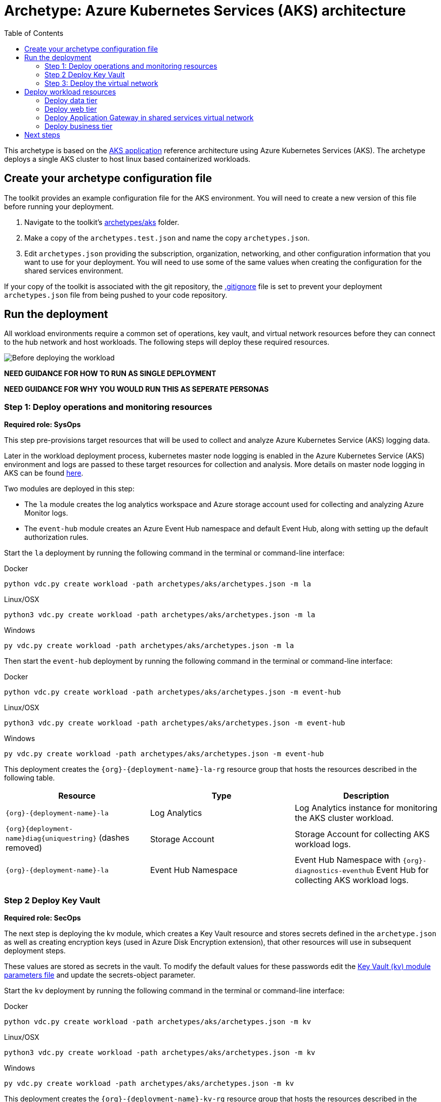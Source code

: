 = Archetype: Azure Kubernetes Services (AKS) architecture
:toc:
:toc-placement: auto
:toclevels: 2

This archetype is based on the https://docs.microsoft.com/azure/architecture/guide/architecture-styles/aks[AKS application] reference architecture using Azure Kubernetes Services (AKS). The archetype deploys a single AKS cluster to host linux based containerized workloads.

== Create your archetype configuration file

The toolkit provides an example configuration file for the AKS environment. You will need to create a new version of this file before running your deployment.

1. Navigate to the toolkit's link:../../../archetypes/aks[archetypes/aks] folder.
1. Make a copy of the `archetypes.test.json` and name the copy `archetypes.json`.
1. Edit `archetypes.json` providing the subscription, organization, networking, and other configuration information that you want to use for your deployment. You will need to use some of the same values when creating the configuration for the shared services environment.

If your copy of the toolkit is associated with the git repository, the link:../../../.gitignore[.gitignore] file is set to prevent your deployment `archetypes.json` file from being pushed to your code repository.

== Run the deployment

All workload environments require a common set of operations, key vault, and virtual network resources before they can connect to the hub network and host workloads. The following steps will deploy these required resources.

image:_media/placeholder_image.png[Before deploying the workload]


**NEED GUIDANCE FOR HOW TO RUN AS SINGLE DEPLOYMENT** 

**NEED GUIDANCE FOR WHY YOU WOULD RUN THIS AS SEPERATE PERSONAS**


=== Step 1: Deploy operations and monitoring resources

*Required role: SysOps*

This step pre-provisions target resources that will be used to collect and analyze Azure Kubernetes Service (AKS) logging data. 

Later in the workload deployment process, kubernetes master node logging is enabled in the Azure Kubernetes Service (AKS) environment and logs are passed to these target resources for collection and analysis. More details on master node logging in AKS can be found https://docs.microsoft.com/en-us/azure/aks/view-master-logs[here]. 

Two modules are deployed in this step:

- The `la` module creates the log analytics workspace and Azure storage account used for collecting and analyzing Azure Monitor logs. 
- The `event-hub` module creates an Azure Event Hub namespace and default Event Hub, along with setting up the default authorization rules. 

Start the `la` deployment by running the following command in the terminal or command-line interface:

.Docker
[source,bash]
python vdc.py create workload -path archetypes/aks/archetypes.json -m la

.Linux/OSX
[source,bash]
python3 vdc.py create workload -path archetypes/aks/archetypes.json -m la

.Windows
[source,cmd]
py vdc.py create workload -path archetypes/aks/archetypes.json -m la

Then start the `event-hub` deployment by running the following command in the terminal or command-line interface:

.Docker
[source,bash]
python vdc.py create workload -path archetypes/aks/archetypes.json -m event-hub

.Linux/OSX
[source,bash]
python3 vdc.py create workload -path archetypes/aks/archetypes.json -m event-hub

.Windows
[source,cmd]
py vdc.py create workload -path archetypes/aks/archetypes.json -m event-hub

This deployment creates the `{org}-{deployment-name}-la-rg` resource group that hosts the resources described in the following table.

[options="header",cols="a,,"]
|===
| Resource | Type | Description

| `{org}-{deployment-name}-la`
| Log Analytics
| Log Analytics instance for monitoring the AKS cluster workload.

| `{org}{deployment-name}diag{uniquestring}` (dashes removed)
| Storage Account
| Storage Account for collecting AKS workload logs.

| `{org}-{deployment-name}-la`
| Event Hub Namespace
| Event Hub Namespace with `{org}-diagnostics-eventhub` Event Hub for collecting AKS workload logs. 
|===

=== Step 2 Deploy Key Vault

*Required role: SecOps*

The next step is deploying the kv module, which creates a Key Vault resource and stores secrets defined in the `archetype.json` as well as creating encryption keys (used in Azure Disk Encryption extension), that other resources will use in subsequent deployment steps.

These values are stored as secrets in the vault. To modify the default values for these passwords edit the link:../../../modules/kv/1.0/azureDeploy.parameters.json[Key Vault (kv) module parameters file] and update the secrets-object parameter.

Start the `kv` deployment by running the following command in the terminal or command-line interface:

.Docker
[source,bash]
python vdc.py create workload -path archetypes/aks/archetypes.json -m kv

.Linux/OSX
[source,bash]
python3 vdc.py create workload -path archetypes/aks/archetypes.json -m kv

.Windows
[source,cmd]
py vdc.py create workload -path archetypes/aks/archetypes.json -m kv

This deployment creates the `{org}-{deployment-name}-kv-rg` resource group that hosts the resources described in the following table.

[options="header",cols="a,,"]
|===
| Resource | Type | Description

| `{org}-{deployment-name}-kv` 
| Key Vault
| Key Vault instance for the workload. One certificate deployed by default.

| `{org}{deployment-name}kvdiag{uniquestring}` (dashes removed)
| Storage account
| Location of Key Vault audit logs.
|===

=== Step 3: Deploy the virtual network

*Required role: NetOps*

This step involves two resource deployments in the following order:

- The `nsg` module creates the network security groups (NSGs) and Application security groups (ASGs) that secure the workload's virtual network. By default, the example workload net deployment creates a set of NSGs and ASGs compatible with an n-tier application, consisting of web, business, and data tiers. 
- The `workload-net` module creates the workload's virtual network, along with setting up the default subnet and User Defined Routes (UDRs) used to route traffic to the shared services network. This deployment also creates the VNet peering that connects the shared services and workload networks.

Start the `nsg` deployment by running the following command in the terminal or command-line interface:

.Docker
[source,bash]
python vdc.py create workload -path archetypes/aks/archetypes.json -m nsg

.Linux/OSX
[source,bash]
python3 vdc.py create workload -path archetypes/aks/archetypes.json -m nsg

.Windows
[source,cmd]
py vdc.py create workload -path archetypes/aks/archetypes.json -m nsg

Then start the `workload-net` deployment by running the following command in the terminal or command-line interface:

.Docker
[source,bash]
python vdc.py create workload -path archetypes/aks/archetypes.json -m workload-net

.Linux/OSX
[source,bash]
python3 vdc.py create workload -path archetypes/aks/archetypes.json -m workload-net

.Windows
[source,cmd]
py vdc.py create workload -path archetypes/aks/archetypes.json -m workload-net

These deployment creates the `{org}-{deployment-name}-net-rg` resource group that hosts the resources described in the following table.

[options="header",cols="a,,a"]
|===
| Resource | Type | Description

| `{org}-{deployment-name}-vnet`
| Virtual network
| The primary workload's virtual network with a single `default` subnet.

| `{org}-{deployment-name}-{defaultsubnetname}-nsg`
| Network security group
| Network security group attached to the `default` subnet.

| `{org}-{deployment-name}-udr`
| Route table
| User Defined Routes for routing traffic to and from the shared services and on-premises networks.

| `{org}-{deployment-name}-ddos-plan`
| DDOS protection plan
| Azure Standard DDOS protection plan.

| `{org}{deployment-name}diag{uniquestring}` (dashes removed)
| Storage account 
| Storage location for virtual network diagnostic data.
|===

== Deploy workload resources

Once the monitoring, Key Vault, and virtual network resources are provisioned, your team can begin deploying the actual workload resources. Performing the following tasks provisions the following resoures resources in the target Azure Subscription:

1. Azure Container Registry (ACR) - blah with https://some.useful.link.com[link].
1. Azure Kubernetes Service (AKS) cluster - blah with https://some.useful.link.com[link].
1. AKS Role Assignments - blah with https://some.useful.link.com[link].

image:_media/placveholder_image.png[Workload deployed into spoke network]

=== Deploy data tier

The `sqlserver-alwayson` module creates a pair of load-balanced SQL Server virtual machines using Cloud Witness used for the application's data layer.

A local user account will be created for these machines. The user name is defined in the `local-admin-user` parameter of the archetype configuration file. The password for this user is generated and stored in the workload key vault as part of the `kv` module deployment.

Start this deployment by running the following command in the terminal or command-line interface:

.Docker
[source,bash]
python vdc.py create workload -path archetypes/ntier-iaas/archetype.json -m sqlserver-alwayson

.Linux/OSX
[source,bash]
python3 vdc.py create workload -path archetypes/ntier-iaas/archetype.json -m sqlserver-alwayson

.Windows
[source,cmd]
py vdc.py create workload -path archetypes/ntier-iaas/archetype.json -m sqlserver-alwayson


These deployment creates the `{org}-{deployment-name}-sqlserver-alwayson-rg` resource group that hosts the resources described in the following table.

[options="header",cols="a,,a"]
|===
| Resource | Type | Description

| `sqlsvr1datadisk1{random-characters}`
| Disk
| First data disk for SQL Server virtual machine #1.

| `sqlsvr1datadisk2{random-characters}`
| Disk
| Second data disk for SQL Server virtual machine #1.

| `sqlsvr1osdisk{random-characters}`
| Disk
| OS disk for SQL Server virtual machine #1.

| `sqlsvr2datadisk1{random-characters}`
| Disk
| First data disk for SQL Server virtual machine #2.

| `sqlsvr2datadisk2{random-characters}`
| Disk
| Second data disk for SQL Server virtual machine #2.

| `sqlsvr2osdisk{random-characters}`
| Disk
| OS disk for SQL Server virtual machine #2.

| `sqlsvr-as`
| Availability set
| Availability set for virtual machines.

| `sqlsvrcw{random-characters}`
| Storage account
| Windows Server https://docs.microsoft.com/windows-server/failover-clustering/deploy-cloud-witness[Cloud Witness] storage account.

| `sqlsvrdiag{random-characters}`
| Storage account
|SQL Server virtual machine diagnostic storage account.

| `{org}-{deployment-name}-sqlsvr-lb`
| Load balancer
| Load balancer for virtual machines.

| `{org}-{deployment-name}-sqlsvr-vm1`
| Virtual machine
| SQL Server virtual machine #1.

| `{org}-{deployment-name}-sqlsvr-vm1-nic`
| Network interface
| NIC for SQL Server virtual machine #1.

| `{org}-{deployment-name}-sqlsvr-vm2`
| Virtual machine
| SQL Server virtual machine #2.

| `{org}-{deployment-name}-sqlsvr-vm2-nic`
| Network interface
| NIC for SQL Server virtual machine #2.
|===

=== Deploy web tier

The `vmapp-lb` module creates the two virtual machines and a load balancer used by the application's web-tier assets.

A local user account will be created for these machines. The user name is defined in the `local-admin-user` parameter of the archetype configuration file. The password for this user is generated and stored in the workload key vault as part of the `kv` deployment.

Note that both the web tier and business tier use the `vmapp-lb` module to deploy their resources. The toolkit provides two parameter files, one for web and one for business, in the module. These are referenced in the archetype configuration's module dependencies section as `vmapp-web-lb` and `vmapp-biz-lb`, with the corresponding module parameter file locations for each. In this step we will be calling `vmapp-web-lb`.

Start this deployment by running the following command in the terminal or command-line interface:

.Docker
[source,bash]
python vdc.py create workload -path archetypes/ntier-iaas/archetype.json -m vmapp-web-lb

.Linux/OSX
[source,bash]
python3 vdc.py create workload -path archetypes/ntier-iaas/archetype.json -m vmapp-web-lb

.Windows
[source,cmd]
py vdc.py create workload -path archetypes/ntier-iaas/archetype.json -m vmapp-web-lb

These deployment creates the `{org}-{deployment-name}-web-rg` resource group that hosts the resources described in the following table.

[options="header",cols="a,,a"]
|===
| Resource | Type | Description

|`{org}-{deployment-name}-web-app-lb`
| Load balancer
| Load balancer for Web-tier virtual machines.

| `{org}-{deployment-name}-web-app-vm1`
| Virtual machine
| Web-tier virtual machine #1.

| `{org}-{deployment-name}-web-app-vm1-nic`
| Network interface
| NIC for virtual machine #1.

| `{org}-{deployment-name}webappvm1osdisk{random-characters}` (with any dashes removed)
| Disk
| OS disk for virtual machine #1.

|`{org}-{deployment-name}-web-app-vm2`
| Virtual machine
| Web-tier virtual machine #2.

| `{org}-{deployment-name}-web-app-vm2-nic`
| Network interface
| NIC for virtual machine #2.

| `{org}-{deployment-name}webappvm2osdisk{random-characters`} (with any dashes removed)
| Disk
| OS disk for virtual machine #2.

| `web-app-as`
| Availability set
| Availability set for Web-tier virtual machines.

| `webappdiag{random-characters}`
| Storage account
| Web-tier virtual machine diagnostic storage account.
|===

=== Deploy Application Gateway in shared services virtual network

*Required role: NetOps*

To provide Internet Ingress access, the workload deployment creates an Azure Application Gateway in the shared services network. This gateway will provide access
to the web-tier load balancer from the public internet.

To deploy the application gateway, start the `app-gateway` deployment by running the following command in the terminal or command-line interface:

.Docker
[source,bash]
python vdc.py create workload -path archetypes/ntier-iaas/archetype.json -m app-gateway

.Linux/OSX
[source,bash]
python3 vdc.py create workload -path archetypes/ntier-iaas/archetype.json -m app-gateway

.Windows
[source,cmd]
py vdc.py create workload -path archetypes/ntier-iaas/archetype.json -m app-gateway

This deployment will deploy resource to the shared services subscription's `{org}-{workload-deployment-name}-net-rg` resource group.

[options="header",cols="a,,a"]
|===
| Resource | Type | Description

| `{org}-{deployment-name}-app-gw`
| Virtual network gateway
| Application gateway used to provide access to the Web tier from the internet.

| `{org}-{deployment-name}-app-gw-pip`
| Public IP address
| Publicly accessible IP address used by the application gateway.
|===

=== Deploy business tier

After deploying the application gateway, you will deploy two business tier VMs using the same `vmapp-lb` deployment module you used to deploy the application's web tier.

A local user account will be created for these machines. The user name is defined in the `local-admin-user` parameter of the archetype configuration file. The password for this user is generated and stored in the workload key vault as part of the `kv` deployment.

Start this deployment by running the following command in the terminal or command-line interface:

.Docker
[source,bash]
python vdc.py create workload -path archetypes/ntier-iaas/archetype.json -m vmapp-biz-lb

.Linux/OSX
[source,bash]
python3 vdc.py create workload -path archetypes/ntier-iaas/archetype.json -m vmapp-biz-lb

.Windows
[source,cmd]
py vdc.py create workload -path archetypes/ntier-iaas/archetype.json -m vmapp-biz-lb

These deployment creates the `{org}-{deployment-name}-biz-rg` resource group that hosts the resources described in the following table.

[options="header",cols="a,,a"]
|===
| Resource | Type | Description

| `{org}-{deployment-name}-biz-app-lb`
| Load balancer
| Load balancer for business-tier virtual machines.

| `{org}-{deployment-name}-biz-app-vm1`
| Virtual machine
| Business-tier virtual machine #1.

| `{org}-{deployment-name}-biz-app-vm1-nic`
| Network interface
| NIC for virtual machine #1.

| `{org}-{deployment-name}bizappvm1osdisk{random-characters}`` (with any dashes removed)
| Disk
| OS disk for virtual machine #1.

| `{org}-{deployment-name}-biz-app-vm2`
| Virtual machine
| Business-tier virtual machine #2.

| `{org}-{deployment-name}-biz-app-vm2-nic`
| Network interface
| NIC for virtual machine #2.

| `{org}-{deployment-name}bizappvm2osdisk{random-characters}`` (with any dashes removed)
| Disk
| OS disk for virtual machine #2.

| `biz-app-as`
| Availability set
| Availability set for business-tier virtual machines.

| `bizappdiag{random-characters}`
| Storage account
| Business-tier virtual machine diagnostic storage account.
|===

== Next steps

Review the link:parameters.adoc[parameter settings] for this archetype.